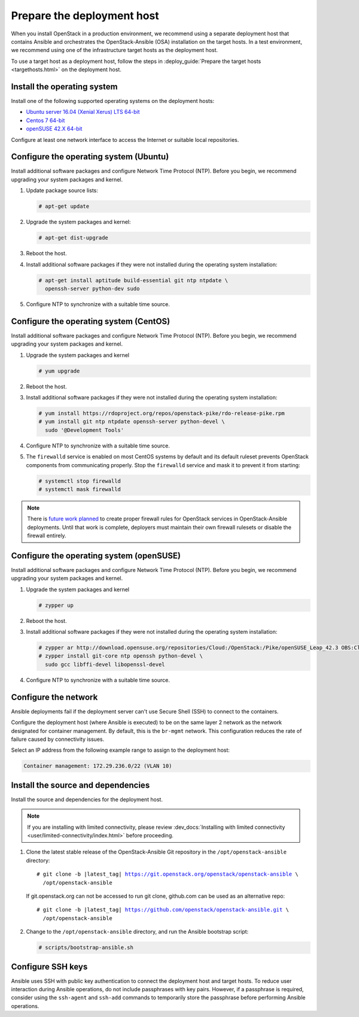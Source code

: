 .. _deployment-host:

===========================
Prepare the deployment host
===========================

.. figure:: figures/installation-workflow-deploymenthost.png
   :width: 100%

When you install OpenStack in a production environment, we recommend using a
separate deployment host that contains Ansible and orchestrates the
OpenStack-Ansible (OSA) installation on the target hosts. In a test
environment, we recommend using one of the infrastructure target hosts as the
deployment host.

To use a target host as a deployment host, follow the steps in
:deploy_guide:`Prepare the target hosts <targethosts.html>` on
the deployment host.

Install the operating system
~~~~~~~~~~~~~~~~~~~~~~~~~~~~

Install one of the following supported operating systems on the deployment
hosts:

* `Ubuntu server 16.04 (Xenial Xerus) LTS 64-bit <http://releases.ubuntu.com/16.04/>`_
* `Centos 7 64-bit <https://www.centos.org/download/>`_
* `openSUSE 42.X 64-bit <https://software.opensuse.org/distributions/leap>`_

Configure at least one network interface to access the Internet or suitable
local repositories.

Configure the operating system (Ubuntu)
~~~~~~~~~~~~~~~~~~~~~~~~~~~~~~~~~~~~~~~

Install additional software packages and configure Network Time Protocol (NTP).
Before you begin, we recommend upgrading your system packages and kernel.

#. Update package source lists:

   .. code-block:: shell-session

       # apt-get update


#. Upgrade the system packages and kernel:

   .. code-block:: shell-session

       # apt-get dist-upgrade

#. Reboot the host.

#. Install additional software packages if they were not installed
   during the operating system installation:

   .. code-block:: shell-session

       # apt-get install aptitude build-essential git ntp ntpdate \
         openssh-server python-dev sudo

#. Configure NTP to synchronize with a suitable time source.

Configure the operating system (CentOS)
~~~~~~~~~~~~~~~~~~~~~~~~~~~~~~~~~~~~~~~

Install additional software packages and configure Network Time Protocol (NTP).
Before you begin, we recommend upgrading your system packages and kernel.

#. Upgrade the system packages and kernel

   .. code-block:: shell-session

       # yum upgrade

#. Reboot the host.

#. Install additional software packages if they were not installed
   during the operating system installation:

   .. code-block:: shell-session

       # yum install https://rdoproject.org/repos/openstack-pike/rdo-release-pike.rpm
       # yum install git ntp ntpdate openssh-server python-devel \
         sudo '@Development Tools'

#. Configure NTP to synchronize with a suitable time source.

#. The ``firewalld`` service is enabled on most CentOS systems by default and
   its default ruleset prevents OpenStack components from communicating
   properly. Stop the ``firewalld`` service and mask it to prevent it from
   starting:

   .. code-block:: shell-session

       # systemctl stop firewalld
       # systemctl mask firewalld

.. note::

    There is `future work planned <https://bugs.launchpad.net/openstack-ansible/+bug/1657518>`_
    to create proper firewall rules for OpenStack services in OpenStack-Ansible
    deployments. Until that work is complete, deployers must maintain their
    own firewall rulesets or disable the firewall entirely.

Configure the operating system (openSUSE)
~~~~~~~~~~~~~~~~~~~~~~~~~~~~~~~~~~~~~~~~~

Install additional software packages and configure Network Time Protocol (NTP).
Before you begin, we recommend upgrading your system packages and kernel.

#. Upgrade the system packages and kernel

   .. code-block:: shell-session

       # zypper up

#. Reboot the host.

#. Install additional software packages if they were not installed
   during the operating system installation:

   .. code-block:: shell-session

       # zypper ar http://download.opensuse.org/repositories/Cloud:/OpenStack:/Pike/openSUSE_Leap_42.3 OBS:Cloud:OpenStack:Pike
       # zypper install git-core ntp openssh python-devel \
         sudo gcc libffi-devel libopenssl-devel

#. Configure NTP to synchronize with a suitable time source.

Configure the network
~~~~~~~~~~~~~~~~~~~~~

Ansible deployments fail if the deployment server can't use Secure Shell (SSH)
to connect to the containers.

Configure the deployment host (where Ansible is executed) to be on
the same layer 2 network as the network designated for container management. By
default, this is the ``br-mgmt`` network. This configuration reduces the rate
of failure caused by connectivity issues.

Select an IP address from the following example range to assign to the
deployment host:

.. code-block:: ini

   Container management: 172.29.236.0/22 (VLAN 10)

Install the source and dependencies
~~~~~~~~~~~~~~~~~~~~~~~~~~~~~~~~~~~

Install the source and dependencies for the deployment host.

.. note::

   If you are installing with limited connectivity, please review
   :dev_docs:`Installing with limited connectivity
   <user/limited-connectivity/index.html>`
   before proceeding.

#. Clone the latest stable release of the OpenStack-Ansible Git repository in
   the ``/opt/openstack-ansible`` directory:

   .. parsed-literal::

       # git clone -b |latest_tag| https://git.openstack.org/openstack/openstack-ansible \\
         /opt/openstack-ansible

   If git.openstack.org can not be accessed to run git clone, github.com can be used
   as an alternative repo:

   .. parsed-literal::

       # git clone -b |latest_tag| https://github.com/openstack/openstack-ansible.git \\
         /opt/openstack-ansible

#. Change to the ``/opt/openstack-ansible`` directory, and run the
   Ansible bootstrap script:

   .. code-block:: shell-session

       # scripts/bootstrap-ansible.sh

Configure SSH keys
~~~~~~~~~~~~~~~~~~

Ansible uses SSH with public key authentication to connect the
deployment host and target hosts. To reduce user
interaction during Ansible operations, do not include passphrases with
key pairs. However, if a passphrase is required, consider using the
``ssh-agent`` and ``ssh-add`` commands to temporarily store the
passphrase before performing Ansible operations.

